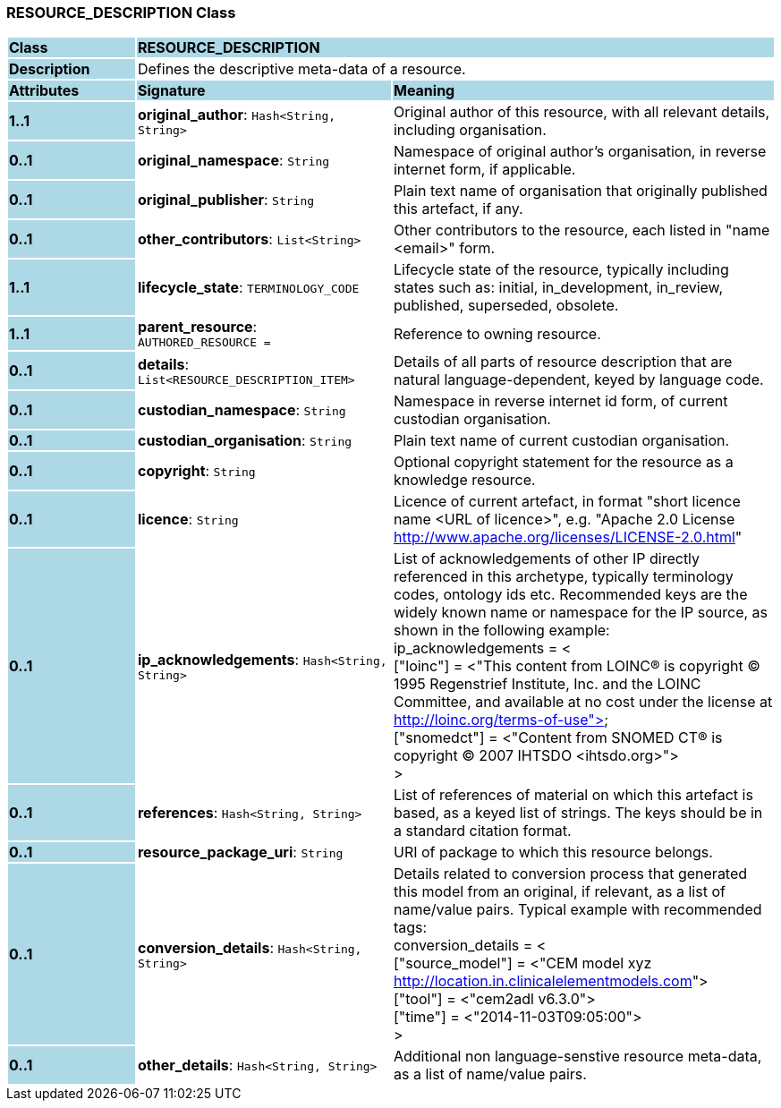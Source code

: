 === RESOURCE_DESCRIPTION Class

[cols="^1,2,3"]
|===
|*Class*
{set:cellbgcolor:lightblue}
2+^|*RESOURCE_DESCRIPTION*

|*Description*
{set:cellbgcolor:lightblue}
2+|Defines the descriptive meta-data of a resource.
{set:cellbgcolor!}

|*Attributes*
{set:cellbgcolor:lightblue}
^|*Signature*
^|*Meaning*

|*1..1*
{set:cellbgcolor:lightblue}
|*original_author*: `Hash<String, String>`
{set:cellbgcolor!}
|Original author of this resource, with all relevant details, including organisation.

|*0..1*
{set:cellbgcolor:lightblue}
|*original_namespace*: `String`
{set:cellbgcolor!}
|Namespace of original author's organisation, in reverse internet form, if applicable.

|*0..1*
{set:cellbgcolor:lightblue}
|*original_publisher*: `String`
{set:cellbgcolor!}
|Plain text name of organisation that originally published this artefact, if any.

|*0..1*
{set:cellbgcolor:lightblue}
|*other_contributors*: `List<String>`
{set:cellbgcolor!}
|Other contributors to the resource, each listed in "name <email>"  form. 

|*1..1*
{set:cellbgcolor:lightblue}
|*lifecycle_state*: `TERMINOLOGY_CODE`
{set:cellbgcolor!}
|Lifecycle state of the resource, typically including states such as: initial, in_development, in_review, published, superseded, obsolete. 

|*1..1*
{set:cellbgcolor:lightblue}
|*parent_resource*: `AUTHORED_RESOURCE{nbsp}={nbsp}`
{set:cellbgcolor!}
|Reference to owning resource. 

|*0..1*
{set:cellbgcolor:lightblue}
|*details*: `List<RESOURCE_DESCRIPTION_ITEM>`
{set:cellbgcolor!}
|Details of all parts of resource description that are natural language-dependent, keyed by language code. 

|*0..1*
{set:cellbgcolor:lightblue}
|*custodian_namespace*: `String`
{set:cellbgcolor!}
|Namespace in reverse internet id form, of current custodian organisation.

|*0..1*
{set:cellbgcolor:lightblue}
|*custodian_organisation*: `String`
{set:cellbgcolor!}
|Plain text name of current custodian organisation.

|*0..1*
{set:cellbgcolor:lightblue}
|*copyright*: `String`
{set:cellbgcolor!}
|Optional copyright statement for the resource as a knowledge resource. 

|*0..1*
{set:cellbgcolor:lightblue}
|*licence*: `String`
{set:cellbgcolor!}
|Licence of current artefact, in format "short licence name <URL of licence>", e.g. "Apache 2.0 License <http://www.apache.org/licenses/LICENSE-2.0.html>"

|*0..1*
{set:cellbgcolor:lightblue}
|*ip_acknowledgements*: `Hash<String, String>`
{set:cellbgcolor!}
|List of acknowledgements of other IP directly referenced in this archetype, typically terminology codes, ontology ids etc. Recommended keys are the widely known name or namespace for the IP source, as shown in the following example: +
ip_acknowledgements = < +
    ["loinc"] = <"This content from LOINC® is copyright © 1995 Regenstrief Institute, Inc. and the LOINC Committee, and available at no cost under the license at http://loinc.org/terms-of-use"> +
    ["snomedct"] = <"Content from SNOMED CT® is copyright © 2007 IHTSDO <ihtsdo.org>"> +
>

|*0..1*
{set:cellbgcolor:lightblue}
|*references*: `Hash<String, String>`
{set:cellbgcolor!}
|List of references of material on which this artefact is based, as a keyed list of strings. The keys should be in a standard citation format.

|*0..1*
{set:cellbgcolor:lightblue}
|*resource_package_uri*: `String`
{set:cellbgcolor!}
|URI of package to which this resource belongs.

|*0..1*
{set:cellbgcolor:lightblue}
|*conversion_details*: `Hash<String, String>`
{set:cellbgcolor!}
|Details related to conversion process that generated this model from an original, if relevant, as a list of name/value pairs. Typical example with recommended tags: +
        conversion_details = < +
                ["source_model"] = <"CEM model xyz <http://location.in.clinicalelementmodels.com>"> +
                ["tool"] = <"cem2adl v6.3.0"> +
                ["time"] = <"2014-11-03T09:05:00"> +
        >

|*0..1*
{set:cellbgcolor:lightblue}
|*other_details*: `Hash<String, String>`
{set:cellbgcolor!}
|Additional non language-senstive resource meta-data, as a list of name/value pairs.
|===
